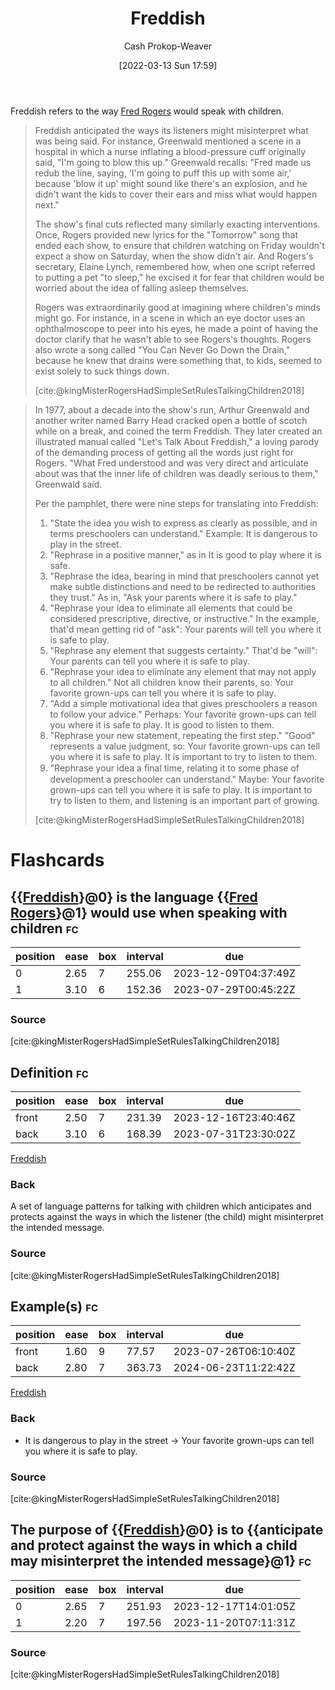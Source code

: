 :PROPERTIES:
:ID:       99e14785-13bb-420c-b0b5-b14bad1bd163
:LAST_MODIFIED: [2023-06-25 Sun 10:48]
:END:
#+title: Freddish
#+hugo_custom_front_matter: :slug "99e14785-13bb-420c-b0b5-b14bad1bd163"
#+author: Cash Prokop-Weaver
#+date: [2022-03-13 Sun 17:59]
#+filetags: :concept:

Freddish refers to the way [[id:f95aa4a2-494d-49e9-aa6f-6bcd0e3e759f][Fred Rogers]] would speak with children.

#+begin_quote
Freddish anticipated the ways its listeners might misinterpret what was being said. For instance, Greenwald mentioned a scene in a hospital in which a nurse inflating a blood-pressure cuff originally said, "I'm going to blow this up." Greenwald recalls: "Fred made us redub the line, saying, 'I'm going to puff this up with some air,' because 'blow it up' might sound like there's an explosion, and he didn't want the kids to cover their ears and miss what would happen next."

The show's final cuts reflected many similarly exacting interventions. Once, Rogers provided new lyrics for the "Tomorrow" song that ended each show, to ensure that children watching on Friday wouldn't expect a show on Saturday, when the show didn't air. And Rogers's secretary, Elaine Lynch, remembered how, when one script referred to putting a pet "to sleep," he excised it for fear that children would be worried about the idea of falling asleep themselves.

Rogers was extraordinarily good at imagining where children's minds might go. For instance, in a scene in which an eye doctor uses an ophthalmoscope to peer into his eyes, he made a point of having the doctor clarify that he wasn't able to see Rogers's thoughts. Rogers also wrote a song called "You Can Never Go Down the Drain," because he knew that drains were something that, to kids, seemed to exist solely to suck things down.

[cite:@kingMisterRogersHadSimpleSetRulesTalkingChildren2018]
#+end_quote


#+begin_quote
In 1977, about a decade into the show's run, Arthur Greenwald and another writer named Barry Head cracked open a bottle of scotch while on a break, and coined the term Freddish. They later created an illustrated manual called "Let's Talk About Freddish," a loving parody of the demanding process of getting all the words just right for Rogers. "What Fred understood and was very direct and articulate about was that the inner life of children was deadly serious to them," Greenwald said.

Per the pamphlet, there were nine steps for translating into Freddish:

1. "State the idea you wish to express as clearly as possible, and in terms preschoolers can understand." Example: It is dangerous to play in the street. ​​​​​​
2. "Rephrase in a positive manner," as in It is good to play where it is safe.
3. "Rephrase the idea, bearing in mind that preschoolers cannot yet make subtle distinctions and need to be redirected to authorities they trust." As in, "Ask your parents where it is safe to play."
4. "Rephrase your idea to eliminate all elements that could be considered prescriptive, directive, or instructive." In the example, that'd mean getting rid of "ask": Your parents will tell you where it is safe to play.
5. "Rephrase any element that suggests certainty." That'd be "will": Your parents can tell you where it is safe to play.
6. "Rephrase your idea to eliminate any element that may not apply to all children." Not all children know their parents, so: Your favorite grown-ups can tell you where it is safe to play.
7. "Add a simple motivational idea that gives preschoolers a reason to follow your advice." Perhaps: Your favorite grown-ups can tell you where it is safe to play. It is good to listen to them.
8. "Rephrase your new statement, repeating the first step." "Good" represents a value judgment, so: Your favorite grown-ups can tell you where it is safe to play. It is important to try to listen to them.
9. "Rephrase your idea a ﬁnal time, relating it to some phase of development a preschooler can understand." Maybe: Your favorite grown-ups can tell you where it is safe to play. It is important to try to listen to them, and listening is an important part of growing.

[cite:@kingMisterRogersHadSimpleSetRulesTalkingChildren2018]
#+end_quote

* Flashcards
:PROPERTIES:
:ANKI_DECK: Default
:END:
** {{[[id:99e14785-13bb-420c-b0b5-b14bad1bd163][Freddish]]}@0} is the language {{[[id:f95aa4a2-494d-49e9-aa6f-6bcd0e3e759f][Fred Rogers]]}@1} would use when speaking with children :fc:
:PROPERTIES:
:FC_CREATED: 2022-10-17T16:11:54Z
:FC_TYPE:  cloze
:ID:       5af6cca6-cc51-4c9d-ae6e-ffef40ccf37a
:FC_CLOZE_MAX: 2
:FC_CLOZE_TYPE: deletion
:END:
:REVIEW_DATA:
| position | ease | box | interval | due                  |
|----------+------+-----+----------+----------------------|
|        0 | 2.65 |   7 |   255.06 | 2023-12-09T04:37:49Z |
|        1 | 3.10 |   6 |   152.36 | 2023-07-29T00:45:22Z |
:END:

*** Source
[cite:@kingMisterRogersHadSimpleSetRulesTalkingChildren2018]
** Definition :fc:
:PROPERTIES:
:CREATED: [2022-10-17 Mon 09:09]
:FC_CREATED: 2022-10-17T16:11:08Z
:FC_TYPE:  double
:ID:       77f60a94-7ab7-4c17-b3eb-8387eaff82f8
:END:
:REVIEW_DATA:
| position | ease | box | interval | due                  |
|----------+------+-----+----------+----------------------|
| front    | 2.50 |   7 |   231.39 | 2023-12-16T23:40:46Z |
| back     | 3.10 |   6 |   168.39 | 2023-07-31T23:30:02Z |
:END:

[[id:99e14785-13bb-420c-b0b5-b14bad1bd163][Freddish]]

*** Back
A set of language patterns for talking with children which anticipates and protects against the ways in which the listener (the child) might misinterpret the intended message.
*** Source
[cite:@kingMisterRogersHadSimpleSetRulesTalkingChildren2018]
** Example(s) :fc:
:PROPERTIES:
:CREATED: [2022-10-17 Mon 09:12]
:FC_CREATED: 2022-10-17T16:12:51Z
:FC_TYPE:  double
:ID:       a46a3db4-3948-4c8b-9978-feb3e19f3e13
:END:
:REVIEW_DATA:
| position | ease | box | interval | due                  |
|----------+------+-----+----------+----------------------|
| front    | 1.60 |   9 |    77.57 | 2023-07-26T06:10:40Z |
| back     | 2.80 |   7 |   363.73 | 2024-06-23T11:22:42Z |
:END:

[[id:99e14785-13bb-420c-b0b5-b14bad1bd163][Freddish]]

*** Back
- It is dangerous to play in the street -> Your favorite grown-ups can tell you where it is safe to play.
*** Source
[cite:@kingMisterRogersHadSimpleSetRulesTalkingChildren2018]
** The purpose of {{[[id:99e14785-13bb-420c-b0b5-b14bad1bd163][Freddish]]}@0} is to {{anticipate and protect against the ways in which a child may misinterpret the intended message}@1} :fc:
:PROPERTIES:
:CREATED: [2022-11-06 Sun 14:02]
:FC_CREATED: 2022-11-06T22:04:24Z
:FC_TYPE:  cloze
:ID:       6495f808-8b40-4801-a254-391723836bad
:FC_CLOZE_MAX: 1
:FC_CLOZE_TYPE: deletion
:END:
:REVIEW_DATA:
| position | ease | box | interval | due                  |
|----------+------+-----+----------+----------------------|
|        0 | 2.65 |   7 |   251.93 | 2023-12-17T14:01:05Z |
|        1 | 2.20 |   7 |   197.56 | 2023-11-20T07:11:31Z |
:END:

*** Source
[cite:@kingMisterRogersHadSimpleSetRulesTalkingChildren2018]
#+print_bibliography:
